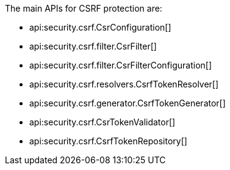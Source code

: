 The main APIs for CSRF protection are:

* api:security.csrf.CsrConfiguration[]
* api:security.csrf.filter.CsrFilter[]
* api:security.csrf.filter.CsrFilterConfiguration[]
* api:security.csrf.resolvers.CsrfTokenResolver[]
* api:security.csrf.generator.CsrfTokenGenerator[]
* api:security.csrf.CsrTokenValidator[]
* api:security.csrf.CsrfTokenRepository[]
